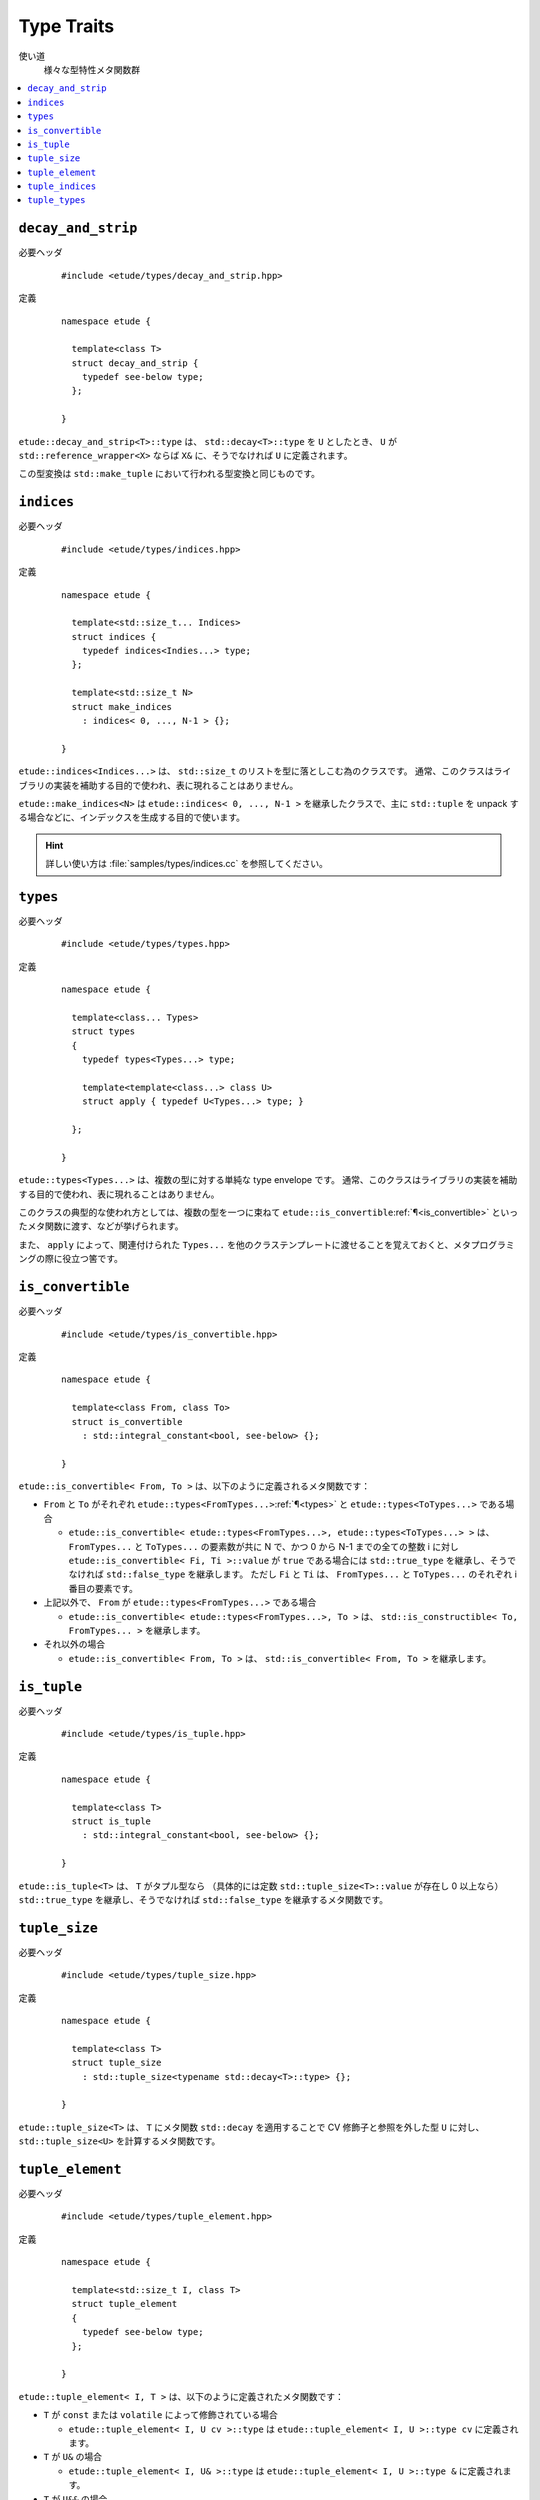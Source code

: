 .. index::
  single: types

Type Traits
============

使い道
  様々な型特性メタ関数群

.. contents::
   :depth: 2
   :local:


.. index::
  single: types; decay_and_strip

.. _decay_and_strip:

``decay_and_strip``
-------------------

必要ヘッダ
  ::
    
    #include <etude/types/decay_and_strip.hpp>

定義
  ::
    
    namespace etude {
    
      template<class T>
      struct decay_and_strip {
        typedef see-below type;
      };
      
    }

``etude::decay_and_strip<T>::type`` は、 ``std::decay<T>::type`` を ``U`` としたとき、
``U`` が ``std::reference_wrapper<X>`` ならば ``X&`` に、そうでなければ ``U`` に定義されます。

この型変換は ``std::make_tuple`` において行われる型変換と同じものです。


.. index::
  single: types; indices
  single: types; make_indices

.. _indices:

``indices``
-----------

必要ヘッダ
  ::
    
    #include <etude/types/indices.hpp>

定義
  ::
  
    namespace etude {
    
      template<std::size_t... Indices>
      struct indices {
        typedef indices<Indies...> type;
      };
      
      template<std::size_t N>
      struct make_indices
        : indices< 0, ..., N-1 > {};
      
    }

``etude::indices<Indices...>`` は、 ``std::size_t`` のリストを型に落としこむ為のクラスです。
通常、このクラスはライブラリの実装を補助する目的で使われ、表に現れることはありません。

``etude::make_indices<N>`` は ``etude::indices< 0, ..., N-1 >`` を継承したクラスで、\
主に ``std::tuple`` を unpack する場合などに、インデックスを生成する目的で使います。

.. hint::

  詳しい使い方は :file:`samples/types/indices.cc` を参照してください。


.. index::
  single: types; types

.. _types:

``types``
---------

必要ヘッダ
  ::
    
    #include <etude/types/types.hpp>

定義
  ::
  
    namespace etude {
    
      template<class... Types>
      struct types 
      {
        typedef types<Types...> type;
        
        template<template<class...> class U>
        struct apply { typedef U<Types...> type; }
      
      };
      
    }

``etude::types<Types...>`` は、複数の型に対する単純な type envelope です。
通常、このクラスはライブラリの実装を補助する目的で使われ、表に現れることはありません。

このクラスの典型的な使われ方としては、複数の型を一つに束ねて
``etude::is_convertible``\ :ref:`¶<is_convertible>` といったメタ関数に渡す、などが挙げられます。

また、 ``apply`` によって、関連付けられた ``Types...``
を他のクラステンプレートに渡せることを覚えておくと、メタプログラミングの際に役立つ筈です。


.. index::
  single: types; is_convertible

.. _is_convertible:

``is_convertible``
------------------

必要ヘッダ
  ::
    
    #include <etude/types/is_convertible.hpp>

定義
  ::
  
    namespace etude {
    
      template<class From, class To>
      struct is_convertible
        : std::integral_constant<bool, see-below> {};
      
    }

``etude::is_convertible< From, To >`` は、以下のように定義されるメタ関数です：

- ``From`` と ``To`` がそれぞれ ``etude::types<FromTypes...>``\ :ref:`¶<types>` と
  ``etude::types<ToTypes...>`` である場合

  - ``etude::is_convertible< etude::types<FromTypes...>, etude::types<ToTypes...> >`` は、
    ``FromTypes...`` と ``ToTypes...`` の要素数が共に N で、かつ 0 から N-1 までの全ての整数
    i に対し ``etude::is_convertible< Fi, Ti >::value`` が ``true`` である場合には
    ``std::true_type`` を継承し、そうでなければ ``std::false_type`` を継承します。
    ただし ``Fi`` と ``Ti`` は、 ``FromTypes...`` と ``ToTypes...`` のそれぞれ i 番目の要素です。

- 上記以外で、 ``From`` が ``etude::types<FromTypes...>`` である場合

  - ``etude::is_convertible< etude::types<FromTypes...>, To >`` は、
    ``std::is_constructible< To, FromTypes... >`` を継承します。

- それ以外の場合

  - ``etude::is_convertible< From, To >`` は、 ``std::is_convertible< From, To >`` を継承します。


.. index::
  single: types; is_tuple

.. _is_tuple:

``is_tuple``
------------

必要ヘッダ
  ::
    
    #include <etude/types/is_tuple.hpp>

定義
  ::
  
    namespace etude {
    
      template<class T>
      struct is_tuple
        : std::integral_constant<bool, see-below> {};
      
    }

``etude::is_tuple<T>`` は、 ``T`` がタプル型なら
（具体的には定数 ``std::tuple_size<T>::value`` が存在し 0 以上なら）
``std::true_type`` を継承し、そうでなければ ``std::false_type`` を継承するメタ関数です。


.. index::
  single: types; tuple_size

.. _tuple_size:

``tuple_size``
--------------

必要ヘッダ
  ::
    
    #include <etude/types/tuple_size.hpp>

定義
  ::
  
    namespace etude {
    
      template<class T>
      struct tuple_size
        : std::tuple_size<typename std::decay<T>::type> {};
      
    }

``etude::tuple_size<T>`` は、 ``T`` にメタ関数 ``std::decay`` を適用することで
CV 修飾子と参照を外した型 ``U`` に対し、 ``std::tuple_size<U>`` を計算するメタ関数です。


.. index::
  single: types; tuple_element

.. _tuple_element:

``tuple_element``
-----------------

必要ヘッダ
  ::
    
    #include <etude/types/tuple_element.hpp>

定義
  ::
  
    namespace etude {
    
      template<std::size_t I, class T>
      struct tuple_element
      {
        typedef see-below type;
      };
      
    }

``etude::tuple_element< I, T >`` は、以下のように定義されたメタ関数です：

- ``T`` が ``const`` または ``volatile`` によって修飾されている場合

  - ``etude::tuple_element< I, U cv >::type`` は
    ``etude::tuple_element< I, U >::type cv`` に定義されます。

- ``T`` が ``U&`` の場合

  - ``etude::tuple_element< I, U& >::type`` は
    ``etude::tuple_element< I, U >::type &`` に定義されます。

- ``T`` が ``U&&`` の場合

  - ``etude::tuple_element< I, U&& >::type`` は
    ``etude::tuple_element< I, U >::type &&`` に定義されます。

- それ以外の場合

  - ``etude::tuple_element< I, T >`` は ``std::tuple_element< I, T >`` を継承します。


.. index::
  single: types; tuple_indices

.. _tuple_indices:

``tuple_indices``
-----------------

必要ヘッダ
  ::
    
    #include <etude/types/tuple_indices.hpp>

定義
  ::
  
    namespace etude {
    
      template<class T>
      struct tuple_indices
        : make_indices<etude::tuple_size<T>::value>::type {};
      
    }

``etude::tuple_indices<T>`` は、（ CV 修飾された）タプル、またはタプルへの参照に対し、\
その全ての要素のインデックスを順に保持した ``etude::indices<Indices...>``\ :ref:`¶<indices>`
を継承します。


.. index::
  single: types; tuple_types

.. _tuple_types:

``tuple_types``
---------------

必要ヘッダ
  ::
    
    #include <etude/types/tuple_types.hpp>

定義
  ::
  
    namespace etude {
    
      template<class T>
      struct tuple_types
        : etude::types<see-below...> {};
      
    }

``etude::tuple_types<T>`` は、（ CV 修飾された）タプル、またはタプルへの参照に対し、\
その全ての要素の型
``etude::tuple_element< 0, T >::type, ... , etude::tuple_element< N-1, T >::type``\
:ref:`¶<tuple_element>`
を順に保持した ``etude::types``\ :ref:`¶<types>` を継承します。
N は ``etude::tuple_size<T>::value``\ :ref:`¶<tuple_size>` です。

.. hint::

  ``T`` が CV 修飾されている場合や参照の場合には、中身の型も同様に修飾されます。

